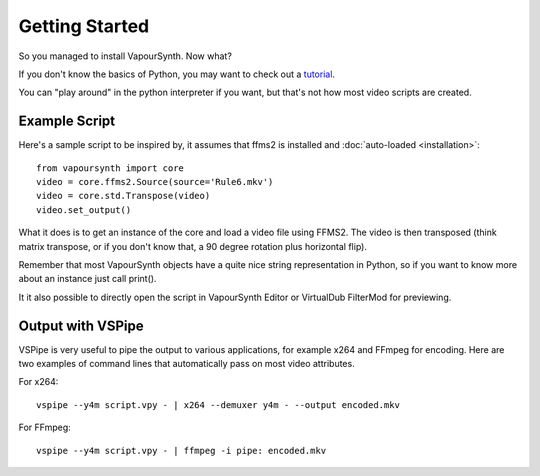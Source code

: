 Getting Started
===============

So you managed to install VapourSynth. Now what?

If you don't know the basics of Python, you may want to check out a
`tutorial <https://learnxinyminutes.com/docs/python3/>`_.

You can "play around" in the python interpreter if you want, but that's not how
most video scripts are created.

Example Script
##############

Here's a sample script to be inspired by, it assumes that ffms2 is installed and :doc:`auto-loaded <installation>`::

   from vapoursynth import core
   video = core.ffms2.Source(source='Rule6.mkv')
   video = core.std.Transpose(video)
   video.set_output()
   
What it does is to get an instance of the core and load a video file using FFMS2. The video is then transposed
(think matrix transpose, or if you don't know that, a 90 degree rotation plus horizontal flip).

Remember that most VapourSynth objects have a quite nice string representation
in Python, so if you want to know more about an instance just call print().

It it also possible to directly open the script in VapourSynth Editor or VirtualDub FilterMod for previewing.

Output with VSPipe
##################

VSPipe is very useful to pipe the output to various applications, for example x264 and FFmpeg for encoding.
Here are two examples of command lines that automatically pass on most video attributes.

For x264::

   vspipe --y4m script.vpy - | x264 --demuxer y4m - --output encoded.mkv

For FFmpeg::

   vspipe --y4m script.vpy - | ffmpeg -i pipe: encoded.mkv
